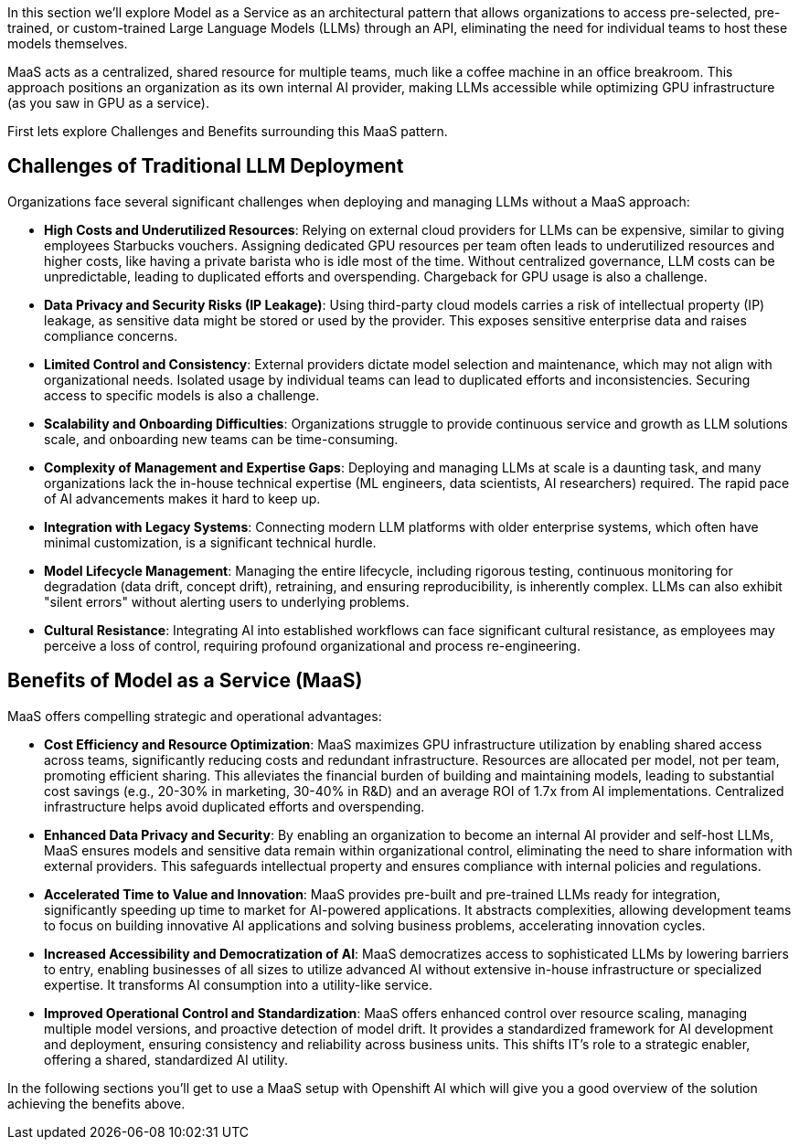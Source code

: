 In this section we'll explore Model as a Service as an architectural pattern that allows organizations to access pre-selected, pre-trained, or custom-trained Large Language Models (LLMs) through an API, eliminating the need for individual teams to host these models themselves. 

MaaS acts as a centralized, shared resource for multiple teams, much like a coffee machine in an office breakroom. This approach positions an organization as its own internal AI provider, making LLMs accessible while optimizing GPU infrastructure (as you saw in GPU as a service).

First lets explore Challenges and Benefits surrounding this MaaS pattern.

== Challenges of Traditional LLM Deployment

Organizations face several significant challenges when deploying and managing LLMs without a MaaS approach:

* *High Costs and Underutilized Resources*: Relying on external cloud providers for LLMs can be expensive, similar to giving employees Starbucks vouchers. Assigning dedicated GPU resources per team often leads to underutilized resources and higher costs, like having a private barista who is idle most of the time. Without centralized governance, LLM costs can be unpredictable, leading to duplicated efforts and overspending. Chargeback for GPU usage is also a challenge.
* *Data Privacy and Security Risks (IP Leakage)*: Using third-party cloud models carries a risk of intellectual property (IP) leakage, as sensitive data might be stored or used by the provider. This exposes sensitive enterprise data and raises compliance concerns.
* *Limited Control and Consistency*: External providers dictate model selection and maintenance, which may not align with organizational needs. Isolated usage by individual teams can lead to duplicated efforts and inconsistencies. Securing access to specific models is also a challenge.
* *Scalability and Onboarding Difficulties*: Organizations struggle to provide continuous service and growth as LLM solutions scale, and onboarding new teams can be time-consuming.
* *Complexity of Management and Expertise Gaps*: Deploying and managing LLMs at scale is a daunting task, and many organizations lack the in-house technical expertise (ML engineers, data scientists, AI researchers) required. The rapid pace of AI advancements makes it hard to keep up.
* *Integration with Legacy Systems*: Connecting modern LLM platforms with older enterprise systems, which often have minimal customization, is a significant technical hurdle.
* *Model Lifecycle Management*: Managing the entire lifecycle, including rigorous testing, continuous monitoring for degradation (data drift, concept drift), retraining, and ensuring reproducibility, is inherently complex. LLMs can also exhibit "silent errors" without alerting users to underlying problems.
* *Cultural Resistance*: Integrating AI into established workflows can face significant cultural resistance, as employees may perceive a loss of control, requiring profound organizational and process re-engineering.

== Benefits of Model as a Service (MaaS)

MaaS offers compelling strategic and operational advantages:

* *Cost Efficiency and Resource Optimization*: MaaS maximizes GPU infrastructure utilization by enabling shared access across teams, significantly reducing costs and redundant infrastructure. Resources are allocated per model, not per team, promoting efficient sharing. This alleviates the financial burden of building and maintaining models, leading to substantial cost savings (e.g., 20-30% in marketing, 30-40% in R&D) and an average ROI of 1.7x from AI implementations. Centralized infrastructure helps avoid duplicated efforts and overspending.
* *Enhanced Data Privacy and Security*: By enabling an organization to become an internal AI provider and self-host LLMs, MaaS ensures models and sensitive data remain within organizational control, eliminating the need to share information with external providers. This safeguards intellectual property and ensures compliance with internal policies and regulations.
* *Accelerated Time to Value and Innovation*: MaaS provides pre-built and pre-trained LLMs ready for integration, significantly speeding up time to market for AI-powered applications. It abstracts complexities, allowing development teams to focus on building innovative AI applications and solving business problems, accelerating innovation cycles.
* *Increased Accessibility and Democratization of AI*: MaaS democratizes access to sophisticated LLMs by lowering barriers to entry, enabling businesses of all sizes to utilize advanced AI without extensive in-house infrastructure or specialized expertise. It transforms AI consumption into a utility-like service.
* *Improved Operational Control and Standardization*: MaaS offers enhanced control over resource scaling, managing multiple model versions, and proactive detection of model drift. It provides a standardized framework for AI development and deployment, ensuring consistency and reliability across business units. This shifts IT's role to a strategic enabler, offering a shared, standardized AI utility.

In the following sections you'll get to use a MaaS setup with Openshift AI which will give you a good overview of the solution achieving the benefits above.